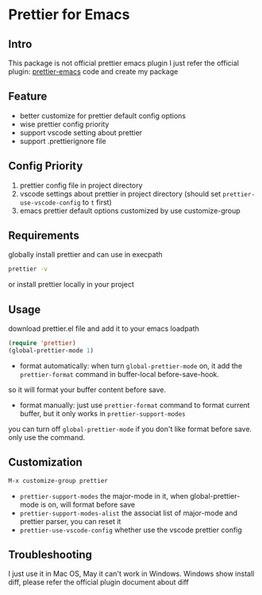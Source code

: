 * Prettier for Emacs

** Intro
   This package is not official prettier emacs plugin
   I just refer the official plugin: [[https://github.com/prettier/prettier-emacs][prettier-emacs]] code
   and create my package

** Feature
   + better customize for prettier default config options
   + wise prettier config priority
   + support vscode setting about prettier
   + support .prettierignore file

** Config Priority
   1. prettier config file in project directory
   2. vscode settings about prettier in project directory (should set ~prettier-use-vscode-config~ to ~t~ first)
   3. emacs prettier default options customized by use customize-group

** Requirements
  globally install prettier and can use in execpath
  #+BEGIN_SRC sh
  prettier -v
  #+END_SRC
  or install prettier locally in your project

** Usage
   download prettier.el file and add it to your emacs loadpath
   #+BEGIN_SRC emacs-lisp
   (require 'prettier)
   (global-prettier-mode 1)
   #+END_SRC
   + format automatically:  when turn ~global-prettier-mode~ on, it add the ~prettier-format~ command in buffer-local before-save-hook.
   so it will format your buffer content before save.
   + format manually:  just use ~prettier-format~ command to format current buffer, but it only works in ~prettier-support-modes~
     
   you can turn off ~global-prettier-mode~ if you don't like format before save. only use the command.

** Customization
   #+BEGIN_SRC emacs-lisp
   M-x customize-group prettier
   #+END_SRC
   + ~prettier-support-modes~ the major-mode in it, when global-prettier-mode is on, will format before save
   + ~prettier-support-modes-alist~ the associat list of major-mode and prettier parser, you can reset it
   + ~prettier-use-vscode-config~ whether use the vscode prettier config

** Troubleshooting
   I just use it in Mac OS, May it can't work in Windows.
   Windows show install diff, please refer the official plugin document about diff
